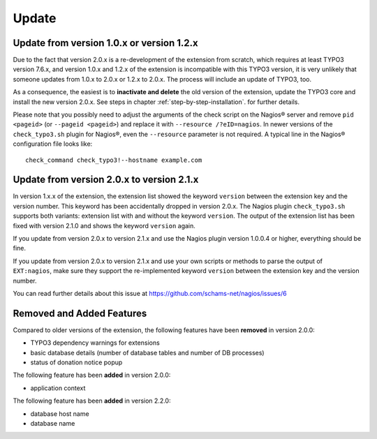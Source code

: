 .. ==================================================
.. FOR YOUR INFORMATION
.. --------------------------------------------------
.. -*- coding: utf-8 -*- with BOM.

.. ==================================================
.. DEFINE SOME TEXTROLES
.. --------------------------------------------------
.. role::   underline
.. role::   typoscript(code)
.. role::   ts(typoscript)
   :class:  typoscript
.. role::   php(code)

.. _update:

Update
^^^^^^

Update from version 1.0.x or version 1.2.x
""""""""""""""""""""""""""""""""""""""""""

Due to the fact that version 2.0.x is a re-development of the extension from scratch, which requires at least TYPO3 version 7.6.x, and version 1.0.x and 1.2.x of the extension is incompatible with this TYPO3 version, it is very unlikely that someone updates from 1.0.x to 2.0.x or 1.2.x to 2.0.x. The process will include an update of TYPO3, too.

As a consequence, the easiest is to **inactivate and delete** the old version of the extension, update the TYPO3 core and install the new version 2.0.x. See steps in chapter :ref:`step-by-step-installation`. for further details.

Please note that you possibly need to adjust the arguments of the check script on the Nagios® server and remove ``pid <pageid>`` (or ``--pageid <pageid>``) and replace it with ``--resource /?eID=nagios``. In newer versions of the ``check_typo3.sh`` plugin for Nagios®, even the ``--resource`` parameter is not required. A typical line in the Nagios® configuration file looks like:

::

   check_command check_typo3!--hostname example.com


.. _update-from-2-0-x-to-2-1-x:

Update from version 2.0.x to version 2.1.x
""""""""""""""""""""""""""""""""""""""""""

In version 1.x.x of the extension, the extension list showed the keyword ``version`` between the extension key and the version number. This keyword has been accidentally dropped in version 2.0.x. The Nagios plugin ``check_typo3.sh`` supports both variants: extension list with and without the keyword ``version``. The output of the extension list has been fixed with version 2.1.0 and shows the keyword ``version`` again.

If you update from version 2.0.x to version 2.1.x and use the Nagios plugin version 1.0.0.4 or higher, everything should be fine.

If you update from version 2.0.x to version 2.1.x and use your own scripts or methods to parse the output of ``EXT:nagios``, make sure they support the re-implemented keyword ``version`` between the extension key and the version number.

You can read further details about this issue at https://github.com/schams-net/nagios/issues/6


Removed and Added Features
""""""""""""""""""""""""""

Compared to older versions of the extension, the following features have been **removed** in version 2.0.0:

- TYPO3 dependency warnings for extensions
- basic database details (number of database tables and number of DB processes)
- status of donation notice popup


The following feature has been **added** in version 2.0.0:

- application context


The following feature has been **added** in version 2.2.0:

- database host name
- database name
